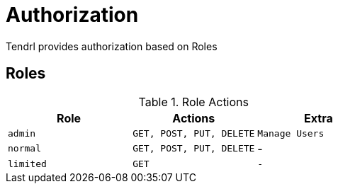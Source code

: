 // vim: tw=79
= Authorization

Tendrl provides authorization based on Roles

== Roles

.Role Actions

|===
|Role | Actions | Extra

|`admin`
|`GET, POST, PUT, DELETE`
|`Manage Users`

|`normal`
|`GET, POST, PUT, DELETE`
| - 

|`limited`
|`GET`
| `-`
|===
